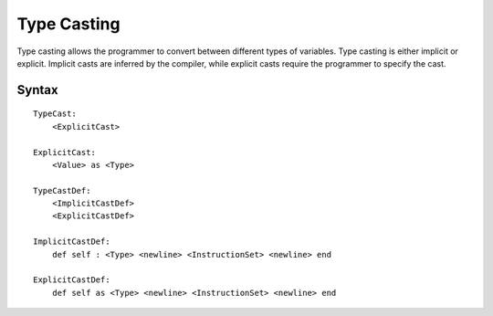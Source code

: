 .. _jam-type-casting:

Type Casting
############

Type casting allows the programmer to convert between different types of
variables. Type casting is either implicit or explicit. Implicit casts are
inferred by the compiler, while explicit casts require the programmer to specify
the cast.

Syntax
======

::

    TypeCast:
        <ExplicitCast>

    ExplicitCast:
        <Value> as <Type>

    TypeCastDef:
        <ImplicitCastDef>
        <ExplicitCastDef>

    ImplicitCastDef:
        def self : <Type> <newline> <InstructionSet> <newline> end

    ExplicitCastDef:
        def self as <Type> <newline> <InstructionSet> <newline> end
